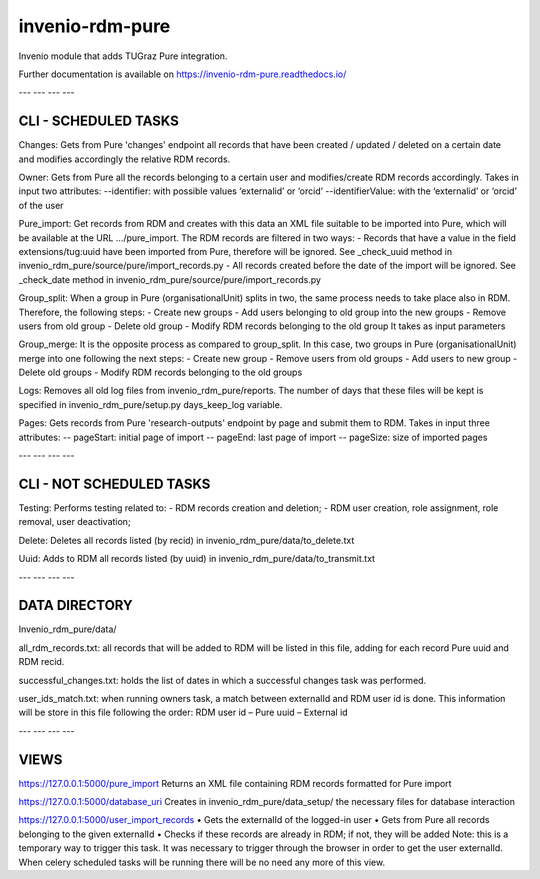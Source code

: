 ..
    Copyright (C) 2020 Technische Universität Graz.

    invenio-rdm-pure is free software; you can redistribute it and/or
    modify it under the terms of the MIT License; see LICENSE file for more
    details.

==================
 invenio-rdm-pure
==================

.. image:: https://github.com/tu-graz-library/invenio-rdm-pure/workflows/CI/badge.svg
        :target: https://github.com/tu-graz-library/invenio-rdm-pure/actions?query=workflow%3ACI

.. image:: https://coveralls.io/repos/github/tu-graz-library/invenio-rdm-pure/badge.svg
        :target: https://coveralls.io/github/tu-graz-library/invenio-rdm-pure

.. image:: https://img.shields.io/github/tag/fair-data-austria/invenio-rdm-pure.svg
        :target: https://github.com/fair-data-austria/invenio-rdm-pure/releases

.. image:: https://img.shields.io/pypi/dm/invenio-rdm-pure.svg
        :target: https://pypi.python.org/pypi/invenio-rdm-pure

.. image:: https://img.shields.io/github/license/fair-data-austria/invenio-rdm-pure.svg
        :target: https://github.com/fair-data-austria/invenio-rdm-pure/blob/master/LICENSE

.. image:: https://readthedocs.org/projects/invenio-rdm-pure/badge/?version=latest
        :target: https://invenio-rdm-pure.readthedocs.io/en/latest/?badge=latest

.. image:: https://img.shields.io/badge/code%20style-black-000000.svg
    :target: https://github.com/psf/black

Invenio module that adds TUGraz Pure integration.

Further documentation is available on
https://invenio-rdm-pure.readthedocs.io/


---             ---             ---             ---

CLI - SCHEDULED TASKS
---------------------
Changes:
Gets from Pure 'changes' endpoint all records that have been created / updated / deleted on a certain date and modifies accordingly the relative RDM records.

Owner:
Gets from Pure all the records belonging to a certain user and modifies/create RDM records accordingly. Takes in input two attributes:
--identifier: with possible values ‘externalid’ or ‘orcid’ 
--identifierValue: with the ‘externalid’ or ‘orcid’ of the user 

Pure_import:
Get records from RDM and creates with this data an XML file suitable to be imported into Pure, which will be available at the URL …/pure_import.
The RDM records are filtered in two ways:
-   Records that have a value in the field extensions/tug:uuid have been imported from Pure, therefore will be ignored. See _check_uuid method in invenio_rdm_pure/source/pure/import_records.py
-    All records created before the date of the import will be ignored. See _check_date method in invenio_rdm_pure/source/pure/import_records.py

Group_split:
When a group in Pure (organisationalUnit) splits in two, the same process needs to take place also in RDM. Therefore, the following steps:
-   Create new groups
-   Add users belonging to old group into the new groups
-   Remove users from old group
-   Delete old group
-   Modify RDM records belonging to the old group
It takes as input parameters 

Group_merge:
It is the opposite process as compared to group_split. In this case, two groups in Pure (organisationalUnit) merge into one following the next steps:
-   Create new group
-   Remove users from old groups
-   Add users to new group
-   Delete old groups
-   Modify RDM records belonging to the old groups

Logs: 
Removes all old log files from invenio_rdm_pure/reports. The number of days that these files will be kept is specified in invenio_rdm_pure/setup.py days_keep_log variable.

Pages:
Gets records from Pure 'research-outputs' endpoint by page and submit them to RDM. Takes in input three attributes:
-- pageStart: initial page of import
-- pageEnd: last page of import
-- pageSize: size of imported pages

---             ---             ---             ---

CLI - NOT SCHEDULED TASKS
-------------------------
Testing:
Performs testing related to: 
-   RDM records creation and deletion;
-   RDM user creation, role assignment, role removal, user deactivation;

Delete:
Deletes all records listed (by recid) in invenio_rdm_pure/data/to_delete.txt

Uuid:
Adds to RDM all records listed (by uuid) in invenio_rdm_pure/data/to_transmit.txt

---             ---             ---             ---

DATA DIRECTORY
--------------
Invenio_rdm_pure/data/

all_rdm_records.txt:
all records that will be added to RDM will be listed in this file, adding for each record Pure uuid and RDM recid.

successful_changes.txt:
holds the list of dates in which a successful changes task was performed.

user_ids_match.txt:
when running owners task, a match between externalId and RDM user id is done. This information will be store in this file following the order:
RDM user id – Pure uuid – External id

---             ---             ---             ---

VIEWS
-----
https://127.0.0.1:5000/pure_import
Returns an XML file containing RDM records formatted for Pure import

https://127.0.0.1:5000/database_uri
Creates in invenio_rdm_pure/data_setup/ the necessary files for database interaction

https://127.0.0.1:5000/user_import_records
•   Gets the externalId of the logged-in user
•   Gets from Pure all records belonging to the given externalId
•   Checks if these records are already in RDM; if not, they will be added
Note: this is a temporary way to trigger this task. It was necessary to trigger through the browser in order to get the user externalId. When celery scheduled tasks will be running there will be no need any more of this view.
